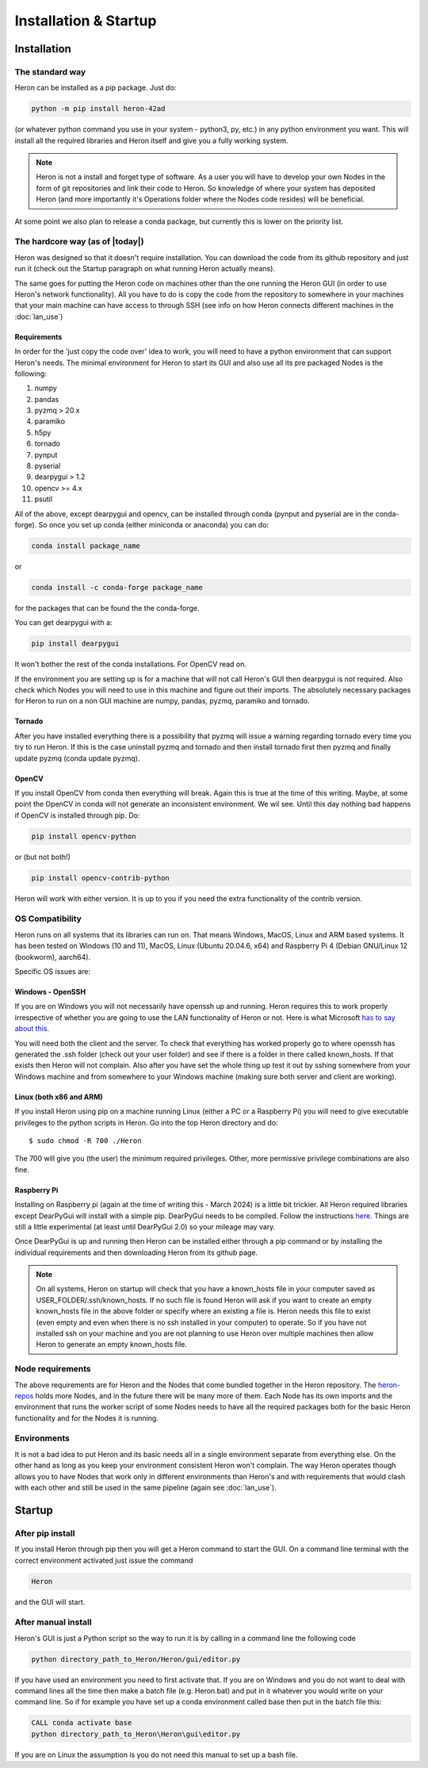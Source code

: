 
Installation & Startup
======================

Installation
------------

The standard way
^^^^^^^^^^^^^^^^^

Heron can be installed as a pip package. Just do:

.. code-block:: python

       python -m pip install heron-42ad

(or whatever python command you use in your system - python3, py, etc.) in any python environment you want.
This will install all the required libraries and Heron itself and give you a fully
working system.

.. note::
    Heron is not a install and forget type of software. As a user you will have to develop your own Nodes in the form
    of git repositories and link their code to Heron. So knowledge of where your system has deposited Heron (and more
    importantly it's Operations folder where the Nodes code resides) will be beneficial.

At some point we also plan to release a conda package, but currently this is lower on the priority list.

The hardcore way (as of |today|)
^^^^^^^^^^^^^^^^^^^^^^^^^^^^^^^^

Heron was designed so that it doesn't require installation.
You can download the code from its github repository and just run it (check out the Startup paragraph on what running
Heron actually means).

The same goes for putting the Heron code on machines other than the one running the Heron GUI (in order to use Heron's
network functionality). All you have to do is copy the code from the repository to somewhere in your machines that your
main machine can have access to through SSH (see info on how Heron connects different machines in the :doc:`lan_use`)

Requirements
""""""""""""
In order for the 'just copy the code over' idea to work, you will need to have a python environment that can support
Heron's needs. The minimal environment for Heron to start its GUI and also use all its pre packaged Nodes is the following:

1. numpy
2. pandas
3. pyzmq > 20.x
4. paramiko
5. h5py
6. tornado
7. pynput
8. pyserial
9. dearpygui > 1.2
10. opencv >= 4.x
11. psutil

All of the above, except dearpygui and opencv, can be installed through conda (pynput and pyserial are in the conda-forge).
So once you set up conda (either miniconda or anaconda) you can do:

.. code-block:: python

       conda install package_name

or

.. code-block:: python

       conda install -c conda-forge package_name

for the packages that can be found the the conda-forge.

You can get dearpygui with a:

.. code-block:: python

       pip install dearpygui

It won't bother the rest of the conda installations. For OpenCV read on.


If the environment you are setting up is for a machine that will not call Heron's GUI then dearpygui is not required.
Also check which Nodes you will need to use in this machine and figure out their imports. The absolutely necessary
packages for Heron to run on a non GUI machine are numpy, pandas, pyzmq, paramiko and tornado.

Tornado
"""""""
After you have installed everything there is a possibility that pyzmq will issue a warning regarding tornado every time
you try to run Heron. If this is the case uninstall pyzmq and tornado and then install tornado first then pyzmq and
finally update pyzmq (conda update pyzmq).

OpenCV
""""""
If you install OpenCV from conda then everything will break. Again this is true at the time of this writing. Maybe, at
some point the OpenCV in conda will not generate an inconsistent environment. We wil see. Until this day nothing bad
happens if OpenCV is installed through pip. Do:

.. code-block:: python

       pip install opencv-python

or (but not both!)

.. code-block:: python

       pip install opencv-contrib-python

Heron will work with either version. It is up to you if you need the extra functionality of the contrib version.


OS Compatibility
^^^^^^^^^^^^^^^^^
Heron runs on all systems that its libraries can run on. That means Windows, MacOS, Linux and ARM based systems.
It has been tested on Windows (10 and 11), MacOS, Linux (Ubuntu 20.04.6, x64) and Raspberry Pi 4 (Debian GNU/Linux 12
(bookworm), aarch64).

Specific OS issues are:

Windows - OpenSSH
""""""""""""""""""
If you are on Windows you will not necessarily have openssh up and running. Heron requires this to work properly
irrespective of whether you are going to use the LAN functionality of Heron or not. Here is what Microsoft
`has to say about this. <https://docs.microsoft.com/en-us/windows-server/administration/openssh/openssh_install_firstuse>`_

You will need both the client and the server. To check that everything has worked properly go to where openssh has generated
the .ssh folder (check out your user folder) and see if there is a folder in there called known_hosts. If that exists
then Heron will not complain.
Also after you have set the whole thing up test it out by sshing somewhere from your Windows machine and from somewhere
to your Windows machine (making sure both server and client are working).


Linux (both x86 and ARM)
""""""""""""""""""""""""
If you install Heron using pip on a machine running Linux (either a PC or a Raspberry Pi) you will need to give executable
privileges to the python scripts in Heron. Go into the top Heron directory and do::
    $ sudo chmod -R 700 ./Heron

The 700 will give you (the user) the minimum required privileges. Other, more permissive privilege combinations are also
fine.

Raspberry Pi
"""""""""""""
Installing on Raspberry pi (again at the time of writing this - March 2024) is a little bit trickier. All Heron required
libraries except DearPyGui will install with a simple pip. DearPyGui needs to be compiled. Follow the instructions
`here <https://github.com/hoffstadt/DearPyGui/issues/1741>`_. Things are still a little experimental (at least until
DearPyGui 2.0) so your mileage may vary.

Once DearPyGui is up and running then Heron can be installed either through a pip command or by installing the individual
requirements and then downloading Heron from its github page.


.. note::
    On all systems, Heron on startup will check that you have a known_hosts file in your computer saved as USER_FOLDER/.ssh/known_hosts.
    If no such file is found Heron will ask if you want to create an empty known_hosts file in the above folder or
    specify where an existing a file is. Heron needs this file to exist (even empty and even when there is
    no ssh installed in your computer) to operate. So if you have not installed ssh on your machine and you are not
    planning to use Heron over multiple machines then allow Heron to generate an empty known_hosts file.

Node requirements
^^^^^^^^^^^^^^^^^

The above requirements are for Heron and the Nodes that come bundled together in the Heron repository.
The `heron-repos <https://github.com/Heron-Repositories>`_ holds more Nodes, and in the future there will be
many more of them. Each Node has its own imports and the environment that runs the worker script of some Nodes
needs to have all the required packages both for the basic Heron functionality and for the Nodes it is
running.

Environments
^^^^^^^^^^^^^

It is not a bad idea to put Heron and its basic needs all in a single environment separate from everything else.
On the other hand as long as you keep your environment consistent Heron won't complain. The way Heron operates though
allows you to have Nodes that work only in different environments than Heron's and with requirements that would clash
with each other and still be used in the same pipeline (again see :doc:`lan_use`).

Startup
-------

After pip install
^^^^^^^^^^^^^^^^^^
If you install Heron through pip then you will get a Heron command to start the GUI. On a command line terminal with
the correct environment activated just issue the command

.. code-block:: bash

    Heron

and the GUI will start.

After manual install
^^^^^^^^^^^^^^^^^^^^^

Heron's GUI is just a Python script so the way to run it is by calling in a command line the following code

.. code-block:: bash

    python directory_path_to_Heron/Heron/gui/editor.py

If you have used an environment you need to first activate that. If you are on Windows and you do not want to deal
with command lines all the time then make a batch file (e.g. Heron.bat) and put in it whatever you would write on your
command line. So if for example you have set up a conda environment called base then put in the batch file this:

.. code-block:: bash

    CALL conda activate base
    python directory_path_to_Heron\Heron\gui\editor.py

If you are on Linux the assumption is you do not need this manual to set up a bash file.
















